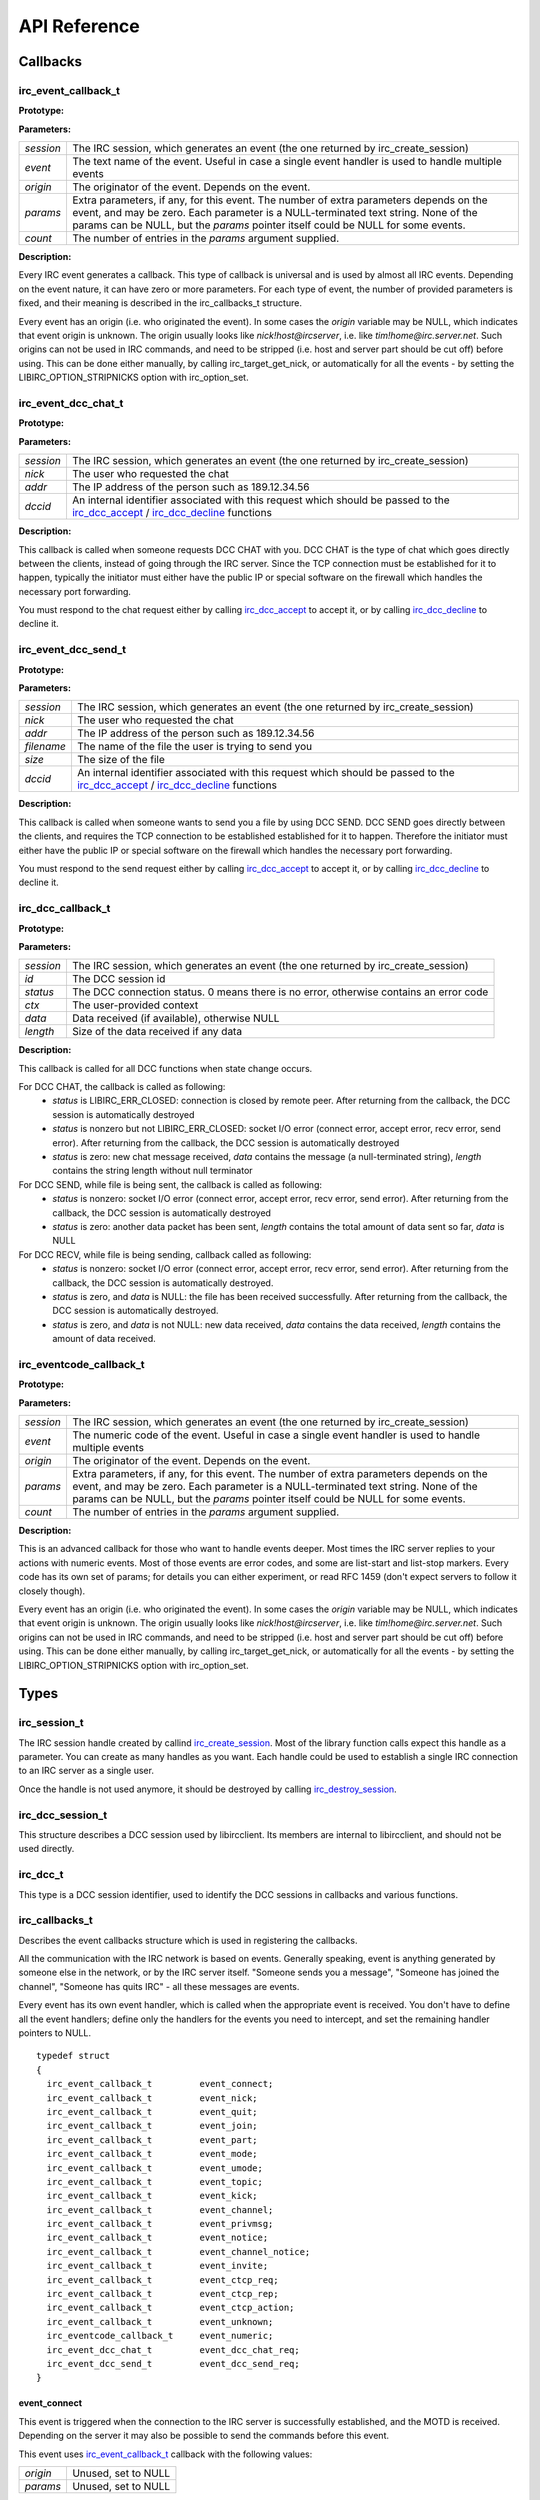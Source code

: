 
=====================
 API Reference
=====================


Callbacks
~~~~~~~~~


irc_event_callback_t
^^^^^^^^^^^^^^^^^^^^

**Prototype:**

.. c:type:: typedef void (*irc_event_callback_t) (irc_session_t * session, const char * event, const char * origin, const char ** params, unsigned int count)

**Parameters:**

+-------------+-------------------------------------------------------------------------------------------------------------------------------------------------+
| *session*   | The IRC session, which generates an event (the one returned by irc_create_session)                                                              |
+-------------+-------------------------------------------------------------------------------------------------------------------------------------------------+
| *event*     | The text name of the event. Useful in case a single event handler is used to handle multiple events                                             |
+-------------+-------------------------------------------------------------------------------------------------------------------------------------------------+
| *origin*    | The originator of the event. Depends on the event.                                                                                              |
+-------------+-------------------------------------------------------------------------------------------------------------------------------------------------+
| *params*    | Extra parameters, if any, for this event. The number of extra parameters depends on the event, and may be zero.                                 |
|             | Each parameter is a NULL-terminated text string. None of the params can be NULL, but the *params* pointer itself could be NULL for some events. |
+-------------+-------------------------------------------------------------------------------------------------------------------------------------------------+
| *count*     | The number of entries in the *params* argument supplied.                                                                                        |
+-------------+-------------------------------------------------------------------------------------------------------------------------------------------------+

**Description:**

Every IRC event generates a callback. This type of callback is universal and is used by almost all IRC events. Depending on the event nature, it can have zero or more parameters. 
For each type of event, the number of provided parameters is fixed, and their meaning is described in the irc_callbacks_t structure.

Every event has an origin (i.e. who originated the event). In some cases the *origin* variable may be NULL, which indicates that event origin is unknown. The origin usually looks like *nick!host@ircserver*, 
i.e. like *tim!home@irc.server.net*. Such origins can not be used in IRC commands, and need to be stripped (i.e. host and server part should be cut off) before using. This can be done either manually, by 
calling irc_target_get_nick, or automatically for all the events - by setting the LIBIRC_OPTION_STRIPNICKS option with irc_option_set.



irc_event_dcc_chat_t
^^^^^^^^^^^^^^^^^^^^

**Prototype:**

.. c:type:: typedef void (*irc_event_dcc_chat_t) (irc_session_t * session, const char * nick, const char * addr, irc_dcc_t dccid)

**Parameters:**

+-------------+-------------------------------------------------------------------------------------------------------------------------------------------------+
| *session*   | The IRC session, which generates an event (the one returned by irc_create_session)                                                              |
+-------------+-------------------------------------------------------------------------------------------------------------------------------------------------+
| *nick*      | The user who requested the chat                                                                                                                 |
+-------------+-------------------------------------------------------------------------------------------------------------------------------------------------+
| *addr*      | The IP address of the person such as 189.12.34.56                                                                                               |
+-------------+-------------------------------------------------------------------------------------------------------------------------------------------------+
| *dccid*     | An internal identifier associated with this request which should be passed to the irc_dcc_accept_ / irc_dcc_decline_ functions                  |
+-------------+-------------------------------------------------------------------------------------------------------------------------------------------------+

**Description:**

This callback is called when someone requests DCC CHAT with you. DCC CHAT is the type of chat which goes directly between the clients, instead of going through the IRC server. Since the TCP connection must be
established for it to happen, typically the initiator must either have the public IP or special software on the firewall which handles the necessary port forwarding.

You must respond to the chat request either by calling irc_dcc_accept_ to accept it, or by calling irc_dcc_decline_ to decline it.
 

irc_event_dcc_send_t
^^^^^^^^^^^^^^^^^^^^

**Prototype:**

.. c:type:: typedef void (*irc_event_dcc_send_t) (irc_session_t * session, const char * nick, const char * addr, const char * filename, unsigned long size, irc_dcc_t dccid)

**Parameters:**

+-------------+-------------------------------------------------------------------------------------------------------------------------------------------------+
| *session*   | The IRC session, which generates an event (the one returned by irc_create_session)                                                              |
+-------------+-------------------------------------------------------------------------------------------------------------------------------------------------+
| *nick*      | The user who requested the chat                                                                                                                 |
+-------------+-------------------------------------------------------------------------------------------------------------------------------------------------+
| *addr*      | The IP address of the person such as 189.12.34.56                                                                                               |
+-------------+-------------------------------------------------------------------------------------------------------------------------------------------------+
| *filename*  | The name of the file the user is trying to send you                                                                                             |
+-------------+-------------------------------------------------------------------------------------------------------------------------------------------------+
| *size*      | The size of the file                                                                                                                            |
+-------------+-------------------------------------------------------------------------------------------------------------------------------------------------+
| *dccid*     | An internal identifier associated with this request which should be passed to the irc_dcc_accept_ / irc_dcc_decline_ functions                  |
+-------------+-------------------------------------------------------------------------------------------------------------------------------------------------+

**Description:**

This callback is called when someone wants to send you a file by using DCC SEND. DCC SEND goes directly between the clients, and requires the TCP connection to be established
established for it to happen. Therefore the initiator must either have the public IP or special software on the firewall which handles the necessary port forwarding.

You must respond to the send request either by calling irc_dcc_accept_ to accept it, or by calling irc_dcc_decline_ to decline it.



irc_dcc_callback_t
^^^^^^^^^^^^^^^^^^

**Prototype:**

.. c:type:: typedef void (*irc_dcc_callback_t) (irc_session_t * session, irc_dcc_t id, int status, void * ctx, const char * data, unsigned int length)

**Parameters:**

+-------------+-------------------------------------------------------------------------------------------------------------------------------------------------+
| *session*   | The IRC session, which generates an event (the one returned by irc_create_session)                                                              |
+-------------+-------------------------------------------------------------------------------------------------------------------------------------------------+
| *id*        | The DCC session id                                                                                                                              |
+-------------+-------------------------------------------------------------------------------------------------------------------------------------------------+
| *status*    | The DCC connection status. 0 means there is no error, otherwise contains an error code                                                          |
+-------------+-------------------------------------------------------------------------------------------------------------------------------------------------+
| *ctx*       | The user-provided context                                                                                                                       |
+-------------+-------------------------------------------------------------------------------------------------------------------------------------------------+
| *data*      | Data received (if available), otherwise NULL                                                                                                    |
+-------------+-------------------------------------------------------------------------------------------------------------------------------------------------+
| *length*    | Size of the data received if any data                                                                                                           |
+-------------+-------------------------------------------------------------------------------------------------------------------------------------------------+

**Description:**

This callback is called for all DCC functions when state change occurs.

For DCC CHAT, the callback is called as following:
  * *status* is LIBIRC_ERR_CLOSED: connection is closed by remote peer. After returning from the callback, the DCC session is automatically destroyed
  * *status* is nonzero but not LIBIRC_ERR_CLOSED: socket I/O error  (connect error, accept error, recv error, send error). After returning from the callback, the DCC session is automatically destroyed
  * *status* is zero: new chat message received, *data* contains the message (a null-terminated string), *length* contains the string length without null terminator
  

For DCC SEND, while file is being sent, the callback is called as following:
  * *status* is nonzero: socket I/O error (connect error, accept error, recv error, send error). After returning from the callback, the DCC session is automatically destroyed
  * *status* is zero: another data packet has been sent, *length* contains the total amount of data sent so far, *data* is NULL
  
For DCC RECV, while file is being sending, callback called as following:
  * *status* is nonzero: socket I/O error (connect error, accept error, recv error, send error). After returning from the callback, the DCC session is automatically destroyed.
  * *status* is zero, and *data* is NULL: the file has been received successfully. After returning from the callback, the DCC session is automatically destroyed.
  * *status* is zero, and *data* is not NULL: new data received, *data* contains the data received, *length* contains the amount of data received.
 

irc_eventcode_callback_t
^^^^^^^^^^^^^^^^^^^^^^^^

**Prototype:**

.. c:type:: typedef void (*irc_eventcode_callback_t) (irc_session_t * session, unsigned int event, const char * origin, const char ** params, unsigned int count)

**Parameters:**

+-------------+-------------------------------------------------------------------------------------------------------------------------------------------------+
| *session*   | The IRC session, which generates an event (the one returned by irc_create_session)                                                              |
+-------------+-------------------------------------------------------------------------------------------------------------------------------------------------+
| *event*     | The numeric code of the event. Useful in case a single event handler is used to handle multiple events                                          |
+-------------+-------------------------------------------------------------------------------------------------------------------------------------------------+
| *origin*    | The originator of the event. Depends on the event.                                                                                              |
+-------------+-------------------------------------------------------------------------------------------------------------------------------------------------+
| *params*    | Extra parameters, if any, for this event. The number of extra parameters depends on the event, and may be zero.                                 |
|             | Each parameter is a NULL-terminated text string. None of the params can be NULL, but the *params* pointer itself could be NULL for some events. |
+-------------+-------------------------------------------------------------------------------------------------------------------------------------------------+
| *count*     | The number of entries in the *params* argument supplied.                                                                                        |
+-------------+-------------------------------------------------------------------------------------------------------------------------------------------------+

**Description:**

This is an advanced callback for those who want to handle events deeper. Most times the IRC server replies to your actions with numeric events. 
Most of those events are error codes, and some are list-start and list-stop markers. Every code has its own set of params; for details you can either experiment, or read RFC 1459 
(don't expect servers to follow it closely though).

Every event has an origin (i.e. who originated the event). In some cases the *origin* variable may be NULL, which indicates that event origin is unknown. The origin usually looks like *nick!host@ircserver*, 
i.e. like *tim!home@irc.server.net*. Such origins can not be used in IRC commands, and need to be stripped (i.e. host and server part should be cut off) before using. This can be done either manually, by 
calling irc_target_get_nick, or automatically for all the events - by setting the LIBIRC_OPTION_STRIPNICKS option with irc_option_set.







Types
~~~~~

irc_session_t
^^^^^^^^^^^^^

.. c:type:: typedef struct irc_session_s irc_session_t

The IRC session handle created by callind irc_create_session_. Most of the library function calls expect this handle as a parameter. You can create as many handles as you want.
Each handle could be used to establish a single IRC connection to an IRC server as a single user.

Once the handle is not used anymore, it should be destroyed by calling irc_destroy_session_.


irc_dcc_session_t
^^^^^^^^^^^^^^^^^

.. c:type:: typedef struct irc_dcc_session_s irc_dcc_session_t

This structure describes a DCC session used by libircclient. Its members are internal to libircclient, and should not be used directly.


irc_dcc_t
^^^^^^^^^

.. c:type:: typedef unsigned int irc_dcc_t

This type is a DCC session identifier, used to identify the DCC sessions in callbacks and various functions.


irc_callbacks_t
^^^^^^^^^^^^^^^

Describes the event callbacks structure which is used in registering the callbacks.

All the communication with the IRC network is based on events. Generally speaking, event is anything generated by someone else in the network, or by the IRC server itself. 
"Someone sends you a message", "Someone has joined the channel", "Someone has quits IRC" - all these messages are events.

Every event has its own event handler, which is called when the appropriate event is received. 
You don't have to define all the event handlers; define only the handlers for the events you need to intercept, and set the remaining handler pointers to NULL.

::

 typedef struct
 {
   irc_event_callback_t		event_connect;
   irc_event_callback_t		event_nick;
   irc_event_callback_t		event_quit;
   irc_event_callback_t		event_join;
   irc_event_callback_t		event_part;
   irc_event_callback_t		event_mode;
   irc_event_callback_t		event_umode;
   irc_event_callback_t		event_topic;
   irc_event_callback_t		event_kick;
   irc_event_callback_t		event_channel;
   irc_event_callback_t		event_privmsg;
   irc_event_callback_t		event_notice;
   irc_event_callback_t		event_channel_notice;
   irc_event_callback_t		event_invite;
   irc_event_callback_t		event_ctcp_req;
   irc_event_callback_t		event_ctcp_rep;
   irc_event_callback_t		event_ctcp_action;
   irc_event_callback_t		event_unknown;
   irc_eventcode_callback_t	event_numeric;
   irc_event_dcc_chat_t		event_dcc_chat_req;
   irc_event_dcc_send_t		event_dcc_send_req;
 }

.. c:type:: irc_callbacks_t

event_connect
*************

This event is triggered when the connection to the IRC server is successfully established, and the MOTD is received. Depending on the server it may also be possible to send the commands before this event.

This event uses irc_event_callback_t_ callback with the following values:

+-------------+------------------------------------------------------------------+
| *origin*    | Unused, set to NULL                                              |
+-------------+------------------------------------------------------------------+
| *params*    | Unused, set to NULL                                              |
+-------------+------------------------------------------------------------------+


event_nick
**********

This event is triggered when the NICK message is received. It happens when one of the users (including you) in one of the channels you are watching (have joined) changed their nick.

Changing your own nick will also generate this event. Note that the server may change your nick independently, so you must track this event.

This event uses irc_event_callback_t_ callback with the following values:

+-------------+------------------------------------------------------------------+
| *origin*    | The original nick (may be yours!)                                |
+-------------+------------------------------------------------------------------+
| *params*    | params[0] contains a new nick.                                   |
+-------------+------------------------------------------------------------------+


event_quit
**********

This event is triggered when the QUIT message is received. It happens when one of the users in one of the channels you are watching (have joined) disconnected from the IRC server.

This event uses irc_event_callback_t_ callback with the following values:

+-------------+-------------------------------------------------------------------+
| *origin*    | The user who disconnected                                         |
+-------------+-------------------------------------------------------------------+
| *params*    | params[0] is optional, contains the user-specified reason to quit |
+-------------+-------------------------------------------------------------------+


event_join
**********

This event is triggered upon receipt of a JOIN message. It happens when a new user joins the channel you are watching (have joined). It also happens when you joined the new channel.

Note that you may be "forced" to join the channel (and therefore receive this event) without issuing the JOIN command. A typical case is when the NickServ bot on the server is configured to auto-join you to specific channels.

This event uses irc_event_callback_t_ callback with the following values:

+-------------+-------------------------------------------------------------------+
| *origin*    | The user who joined the channel (this may be you!)                |
+-------------+-------------------------------------------------------------------+
| *params*    | params[0] contains the channel name                               |
+-------------+-------------------------------------------------------------------+


event_part
**********

This event is triggered upon receipt of a PART message. It happens when a user leaves the channel you are watching (have joined). It also happens when you leave a channel.

This event uses irc_event_callback_t_ callback with the following values:

+-------------+-------------------------------------------------------------------+
| *origin*    | The user who left the channel (this may be you!)                  |
+-------------+-------------------------------------------------------------------+
| *params*    | params[0] contains the channel name                               |
|             | params[1] is optional and contains the user-specified reason      |
+-------------+-------------------------------------------------------------------+


event_mode
**********

This event is triggered upon receipt of a channel MODE message. It happens when someone changed the mode(s) of the channel you are watching (have joined).

This event uses irc_event_callback_t_ callback with the following values:

+-------------+-------------------------------------------------------------------+
| *origin*    | The user who performed the change                                 |
+-------------+-------------------------------------------------------------------+
| *params*    | params[0] contains the channel name                               |
|             | params[1] contains the channel mode changes, such as "+t", "-i"   |
|             | params[2] optional, contains the argument for the channel mode    |
|             | (for example, a nick for the +o mode)                             |
+-------------+-------------------------------------------------------------------+


event_umode
***********

This event is triggered upon receipt of a user MODE message. It happens when your user mode is changed.

This event uses irc_event_callback_t_ callback with the following values:

+-------------+-------------------------------------------------------------------+
| *origin*    | The user who performed the change                                 |
+-------------+-------------------------------------------------------------------+
| *params*    | params[0] contains the channel name                               |
|             | params[1] contains the user mode changes, such as "+t", "-i"      |
+-------------+-------------------------------------------------------------------+


event_topic
***********

This event is triggered upon receipt of a TOPIC message. It happens when someone changed the topic on the channel you are watching (have joined).

This event uses irc_event_callback_t_ callback with the following values:

+-------------+-------------------------------------------------------------------+
| *origin*    | The user who performed the change                                 |
+-------------+-------------------------------------------------------------------+
| *params*    | params[0] contains the channel name                               |
|             | params[1] optional, contains the new topic                        |
+-------------+-------------------------------------------------------------------+


event_kick
**********

This event is triggered upon receipt of a KICK message. It happens when someone (including you) kicked someone (including you) from the channel you are watching (have joined).

It is possible to kick yourself from the channel.

This event uses irc_event_callback_t_ callback with the following values:

+-------------+-------------------------------------------------------------------+
| *origin*    | The user who performed the action (may be you)                    |
+-------------+-------------------------------------------------------------------+
| *params*    | params[0] contains the channel name                               |
|             | params[1] optional, contains the nick of the kicked               |
|             | params[2] optional, contains the reason for the kick              |
+-------------+-------------------------------------------------------------------+


event_channel
*************

This event is triggered upon receipt of a PRIVMSG message sent to the channel. It happens when someone (but not you) sent a message to the channel you are watching (have joined).

Your own messages do not trigger this event. However the server can still "force" you to send a message to the channel by generating this event.

This event uses irc_event_callback_t_ callback with the following values:

+-------------+-------------------------------------------------------------------+
| *origin*    | The user who sent a message                                       |
+-------------+-------------------------------------------------------------------+
| *params*    | params[0] contains the channel name                               |
|             | params[1] optional, contains the message text                     |
+-------------+-------------------------------------------------------------------+

           
event_privmsg
*************

This event is triggered upon receipt of a PRIVMSG message sent privately to you. It happens when someone sent you a message.

This event uses irc_event_callback_t_ callback with the following values:

+-------------+-------------------------------------------------------------------+
| *origin*    | The user who sent a message                                       |
+-------------+-------------------------------------------------------------------+
| *params*    | params[0] contains your nick                                      |
|             | params[1] optional, contains the message text                     |
+-------------+-------------------------------------------------------------------+


event_notice
************

This event is triggered upon receipt of a NOTICE message. This message is similar to PRIVMSG and matches the event_privmsg_.
According to RFC 1459, the only difference between NOTICE and PRIVMSG is that you should NEVER automatically reply to NOTICE messages. 
Unfortunately, this rule is frequently violated by IRC servers itself - for example, NICKSERV messages require reply, and are sent as NOTICE.

This event uses irc_event_callback_t_ callback with the following values:

+-------------+-------------------------------------------------------------------+
| *origin*    | The user who sent a message                                       |
+-------------+-------------------------------------------------------------------+
| *params*    | params[0] contains the target nick name                           |
|             | params[1] optional, contains the message text                     |
+-------------+-------------------------------------------------------------------+


event_channel_notice
********************

This event is triggered upon receipt of a NOTICE message. This message is similar to PRIVMSG and matches the event_channel_.
According to RFC 1459, the only difference between NOTICE and PRIVMSG is that you should NEVER automatically reply to NOTICE messages. 
Unfortunately, this rule is frequently violated by IRC servers itself - for example, NICKSERV messages require reply, and are sent as NOTICE.

This event uses irc_event_callback_t_ callback with the following values:

+-------------+-------------------------------------------------------------------+
| *origin*    | The user who sent a message                                       |
+-------------+-------------------------------------------------------------------+
| *params*    | params[0] contains the channel name                               |
|             | params[1] optional, contains the message text                     |
+-------------+-------------------------------------------------------------------+


event_invite
************

This event is triggered upon receipt of an INVITE message. It happens when someone invited you to a channel which has +i (invite-only) mode.

This event uses irc_event_callback_t_ callback with the following values:

+-------------+-------------------------------------------------------------------+
| *origin*    | The user who invited you                                          |
+-------------+-------------------------------------------------------------------+
| *params*    | params[0] contains your nick                                      |
|             | params[1] optional, contains the channel name                     |
+-------------+-------------------------------------------------------------------+

See also: irc_cmd_invite_

     
event_ctcp_req
**************

This event is triggered upon receipt of an CTCP request. By default, the built-in CTCP request handler is used. 

Mirc generates *PING*, *FINGER*, *VERSION*, *TIME* and *ACTION* messages which are automatically handled by the library if this event is not handled by your application. Those messages are replied automatically
except the ACTION message which triggers event_ctcp_action_ event.
If you need to handle more types of the message, define this event handler,  and check the source code of ``libirc_event_ctcp_internal`` function to see how to write your own CTCP request handler.

Also you may find useful this question in FAQ: \ref faq4

This event uses irc_event_callback_t_ callback with the following values:

+-------------+-------------------------------------------------------------------+
| *origin*    | The user who generated the message                                |
+-------------+-------------------------------------------------------------------+
| *params*    | params[0] contains the complete CTCP message                      |
+-------------+-------------------------------------------------------------------+


event_ctcp_rep
**************

This event is triggered upon receipt of an CTCP response. Thus if you generate the CTCP message and the remote user responded, this event handler will be called.

This event uses irc_event_callback_t_ callback with the following values:

+-------------+-------------------------------------------------------------------+
| *origin*    | The user who generated the message                                |
+-------------+-------------------------------------------------------------------+
| *params*    | params[0] contains the complete CTCP message                      |
+-------------+-------------------------------------------------------------------+


event_ctcp_action
*****************

This event is triggered upon receipt of an CTCP ACTION message. It is only invoked if you did not define the event_ctcp_req_ event handler.

Such messages typically look like that in the IRC client:

::
  [08:32:55] * Michael is having fun
  [08:32:55] * Bobby's getting jealous
  
This event uses irc_event_callback_t_ callback with the following values:

+-------------+-------------------------------------------------------------------+
| *origin*    | The user who generated the message                                |
+-------------+-------------------------------------------------------------------+
| *params*    | params[0] contains the content of ACTION message                  |
+-------------+-------------------------------------------------------------------+


event_unknown
*************

This event is triggered upon receipt of an unknown message which is not handled by the library.

This event uses irc_event_callback_t_ callback with the following values:

+-------------+-------------------------------------------------------------------+
| *origin*    | The user who generated the event                                  |
+-------------+-------------------------------------------------------------------+
| *params*    | Zero or more parameters provided with the event                   |
+-------------+-------------------------------------------------------------------+


event_numeric
*************

This event is triggered upon receipt of every numeric message from the server. The incomplete list of those responses could be found in RFC 1429.

This event uses the dedicated irc_eventcode_callback_t_ callback. See the callback documentation.


event_dcc_chat_req
******************

This event is triggered when someone attempts to establish the DCC CHAT with you.

This event uses the dedicated irc_event_dcc_chat_t_ callback. See the callback documentation.


event_dcc_send_req
******************

This event is triggered when someone attempts to send you the file via DCC SEND.

This event uses the dedicated irc_event_dcc_send_t_ callback. See the callback documentation.




Functions
~~~~~~~~~

Library initialization and shutdown
^^^^^^^^^^^^^^^^^^^^^^^^^^^^^^^^^^^


irc_create_session
******************

**Prototype:**

.. c:function:: irc_session_t * irc_create_session( irc_callbacks_t * callbacks )

**Parameters:**

+---------------------------------------------------------------------------------------------------------------------------------------+
| *callbacks* | Event callbacks structure, which defines several callbacks, which will be called on appropriate events. Cannot be NULL. |
+---------------------------------------------------------------------------------------------------------------------------------------+

**Description:**

Creates and initiates a new IRC session. Every session represents a single user connection to a single IRC server, and possibly to one or more users via DCC. 
Almost every library function requires this object to be passed to, and therefore this function should be called first. 
Multiple sessions could be allocated to support multiple connections.

When it is not needed anymore, the session must be destroyed by calling the irc_destroy_session_ function.

**Return value:**

An irc_session_t object, or 0 if creation failed. Usually, failure is caused by out of memory error.

**Thread safety:**

This function can be called simultaneously from multiple threads. Same callback structure may be reused by multiple threads.


irc_destroy_session
*******************

**Prototype:**

.. c:function:: void irc_destroy_session (irc_session_t * session)

**Parameters:**

+---------------------------------------------------------------------------------------------------------------------------------------+
| *session* | The IRC session handle                                                                                                    |
+---------------------------------------------------------------------------------------------------------------------------------------+

**Description:**

This function destroys an IRC session, closes the connection to the IRC server, and frees all the used resources. After calling this function you should not use this session object anymore.

**Thread safety:**

This function can be called simultaneously from multiple threads.




Connecting, disconnecting and running the main event loop
^^^^^^^^^^^^^^^^^^^^^^^^^^^^^^^^^^^^^^^^^^^^^^^^^^^^^^^^^

irc_connect6
************

**Prototype:**

.. c:function:: int irc_connect6 (irc_session_t * session, const char * server, unsigned short port, const char * password, const char * nick, const char * username, const char * realname)

irc_connect
***********

**Prototype:**

.. c:function:: int irc_connect (irc_session_t * session, const char * server, unsigned short port, const char * password, const char * nick, const char * username, const char * realname)

**Parameters:**

+-------------+-------------------------------------------------------------------------------------------------------------------------+
| *session*   | IRC session handle                                                                                                      |
+-------------+-------------------------------------------------------------------------------------------------------------------------+
| *server*    | IP address or the host name of the server. If prefixed with #, the library will try to establish the SSL connection     |
|             | IPv4 address should be in numeric form such as 154.23.112.33; IPv6 address should be in IPv6 form                       |
+-------------+-------------------------------------------------------------------------------------------------------------------------+
| *port*      | Port number to connect to, usually 6667                                                                                 |
+-------------+-------------------------------------------------------------------------------------------------------------------------+
| *password*  | IRC server password, if the server requires it. May be NULL, in this case password will not be send to the IRC          |
|             | server. Vast majority of IRC servers do not require passwords. This is NOT NickServ/ChanServ password                   |
+-------------+-------------------------------------------------------------------------------------------------------------------------+
| *nick*      | Nick which will be used to log into the IRC server. Cannot be NULL                                                      |
+-------------+-------------------------------------------------------------------------------------------------------------------------+
| *username*  | Username of the Unix account which is used to connect to the IRC server. This is for information only, will be shown in |
|             | "user properties" dialogs and returned by /whois request. Can be NULL in which case "nobody" would be used              |
+-------------+-------------------------------------------------------------------------------------------------------------------------+
| *realname*  | A real name of the person, who connects to the IRC. In reality nobody uses this field for that. Instead this field is   |
|             | used as user self-description, advertising, or other purposes. This information also will be shown in "user properties" |
|             | dialogs and returned by /whois request. May be NULL, in this case "noname" will be used                                 |
+-------------+-------------------------------------------------------------------------------------------------------------------------+

**Description:**

This function initiates the connection to the IPv4 (irc_connect) or IPv6 (irc_connect6) IRC server. The server could be specified either by an IP address or by the DNS name. 
The irc_connect6 works only if the library was built with the IPv6 support.

If the library was built with the OpenSSL support, and the IP address or the host name is prefixed by a hash, such as "#irc.example.com", the library attempts to establish the SSL connection.

The connection is established asynchronously, and the event_connect_ is called once the connection is established.

A single IRC session object can only be connected to a single IRC server and only with a single nick, meaning it is not possible to have multiple nicks sharing a single connection.

**Return value:**

Returns 0 if the connection is initiated successfully. This doesn't mean the connection is established - the event_connect_ is called when it happens. If the connection cannot be established, 
either irc_run_ or irc_process_select_descriptors_ will return an error.

**Thread safety:**

This function can be called simultaneously from multiple threads, but not using the same session object.



irc_disconnect
**************

**Prototype:**

.. c:function:: void irc_disconnect (irc_session_t * session)

**Parameters:**

+---------------------------------------------------------------------------------------------------------------------------------------+
| *session*   | IRC session handle                                                                                                      |
+---------------------------------------------------------------------------------------------------------------------------------------+

**Description:**

This function closes the IRC connection. After that connection is closed, if the libirc was looped in the irc_run_ loop, it automatically leaves the loop and irc_run_ returns.


**Thread safety:**

This function can be called simultaneously from multiple threads, but not using the same session object.



irc_is_connected
****************

**Prototype:**

.. c:function:: int irc_is_connected (irc_session_t * session)

**Parameters:**

+-------------+-------------------------------------------------------------------------------------------------------------------------+
| *session*   | IRC session handle                                                                                                      |
+-------------+-------------------------------------------------------------------------------------------------------------------------+

**Return value:**

This function returns 1 if the connection to the IRC server is established or 0 if it is not.


**Thread safety:**

This function can be called simultaneously from multiple threads.


irc_run
*******

**Prototype:**

.. c:function:: int irc_run (irc_session_t * session)

**Parameters:**

+-------------+-------------------------------------------------------------------------------------------------------------------------+
| *session*   | IRC session handle                                                                                                      |
+-------------+-------------------------------------------------------------------------------------------------------------------------+

**Description:**

This function enters into forever loop, processing the IRC events, and calling the relevant callbacks. This function will not return until the server connection is terminated - either by server, or by calling
irc_cmd_quit_. This function should only be used if you use a single IRC session and don't need asynchronous request processing (i.e. your bot just reacts on the events, and doesn't generate it asynchronously).
Even in last case, you still can call this function and start the asynchronous thread in event_connect handler. See the examples.

**Return value:**

This function returns a nonzero value if the connection to the IRC server could not be established, or was terminated.

**Thread safety:**

This function cannot be called from multiple threads. Use irc_add_select_descriptors_ and irc_process_select_descriptors_ instead.


irc_add_select_descriptors
**************************

**Prototype:**

.. c:function:: int irc_add_select_descriptors (irc_session_t * session, fd_set *in_set, fd_set *out_set, int * maxfd)

**Parameters:**

+-------------+-------------------------------------------------------------------------------------------------------------------------+
| *session*   | IRC session handle                                                                                                      |
+-------------+-------------------------------------------------------------------------------------------------------------------------+
| *in_set*    | fd_set input descriptor set for select()                                                                                |
+-------------+-------------------------------------------------------------------------------------------------------------------------+
| *out_set*   | fd_set output descriptor set for select()                                                                               |
+-------------+-------------------------------------------------------------------------------------------------------------------------+
| *maxfd*     | Largest descriptor already in all the sets. Will be updated if libirc adds larger number to the FD_SET array            |
+-------------+-------------------------------------------------------------------------------------------------------------------------+


**Description:**

This function should be used after you called irc_connect_. It is useful when you have your own select-based event processing loop. To use it 
you should put your own descriptors into the sets, call this function to add the library descriptor(s) into the set, and then call select(). 
When it returns, you should call irc_process_select_descriptors_ which will handle the events and calls your callbacks(!). Then you can process 
your sockets events from set. See the example.

What if you use epoll? It is not supported directly by the library, but if necessart, it could be emulated by converting descriptors between select and epoll as following:
 * Call irc_add_select_descriptors with an empty FD_SET
 * Extract the descriptors from the fd_set arrays (remember fd_array is a bitarray, not the value array). There may be more than one descriptor in case there are DCC sessions.
 * Pass those descriptors to poll/epoll using relevant events (i.e. use the EPOLLIN for the descriptors in the *in_set*)
 * For those descriptors which triggered the events, fill up the relevant in_set and out_set structures (again, remember the bitmasks!) and pass them to irc_process_select_descriptors_
 
**Return value:**

This function returns a nonzero value if the irc_connect_ was not called before calling this function.

**Thread safety:**

This function can be called simultaneously from multiple threads, but it rarely makes sense.



irc_process_select_descriptors 
******************************

**Prototype:**

.. c:function:: int irc_process_select_descriptors (irc_session_t * session, fd_set *in_set, fd_set *out_set)

**Parameters:**

+-------------+-------------------------------------------------------------------------------------------------------------------------+
| *session*   | IRC session handle                                                                                                      |
+-------------+-------------------------------------------------------------------------------------------------------------------------+
| *in_set*    | fd_set input descriptor set for select()                                                                                |
+-------------+-------------------------------------------------------------------------------------------------------------------------+
| *out_set*   | fd_set output descriptor set for select()                                                                               |
+-------------+-------------------------------------------------------------------------------------------------------------------------+


**Description:**

This function should be used in pair with irc_add_select_descriptors_ function, which documentation describes how they work together.

Note that while processing the events this function calls your callbacks and it will not return until all your callbacks return. Keep that in mind
if you pop up a dialog in your application, such as a DCC CHAT or DCC SEND confirmation dialog.

**Return value:**

Return code 0 means success. Other value means error, the error code may be obtained through irc_errno().

**Thread safety:**

This function can be called simultaneously from multiple threads for different IRC session objects only.



Managing the IRC channels: joining, leaving, inviting
^^^^^^^^^^^^^^^^^^^^^^^^^^^^^^^^^^^^^^^^^^^^^^^^^^^^^


irc_cmd_join
************

**Prototype:**

.. c:function:: int irc_cmd_join (irc_session_t * session, const char * channel, const char * key)

**Parameters:**

+-------------+-------------------------------------------------------------------------------------------------------------------------+
| *session*   | IRC session handle                                                                                                      |
+-------------+-------------------------------------------------------------------------------------------------------------------------+
| *channel*   | Channel name to join. Cannot be NULL.                                                                                   |
+-------------+-------------------------------------------------------------------------------------------------------------------------+
| *key*       | Secret key for the channel. Can be NULL if not needed                                                                   |
+-------------+-------------------------------------------------------------------------------------------------------------------------+


**Description:**

Use this function to join the new IRC channel. If the channel does not exist, it will be automatically created by the IRC server. 
Note that to JOIN the password-protected channel, you must know the password, and specify it in the key argument.
If join is successful, the event_join_ will be called (with your nick as the origin), then typically the event_topic_ is be called and then you 
receive the list of users who are on the channel (by using LIBIRC_RFC_RPL_NAMREPLY), which will include the user who just joined.

**Return value:**

Return code 0 means the command was sent to the IRC server successfully. This does not mean the operation succeed, and you need to wait 
for the appropriate event or for the error code via event_numeric_ event.

Possible error responces for this command from the RFC1459:
 - LIBIRC_RFC_ERR_BANNEDFROMCHAN
 - LIBIRC_RFC_ERR_INVITEONLYCHAN
 - LIBIRC_RFC_ERR_BADCHANNELKEY
 - LIBIRC_RFC_ERR_CHANNELISFULL
 - LIBIRC_RFC_ERR_BADCHANMASK
 - LIBIRC_RFC_ERR_NOSUCHCHANNEL
 - LIBIRC_RFC_ERR_TOOMANYCHANNELS
 
**Thread safety:**

This function can be called simultaneously from multiple threads.



irc_cmd_part
************

**Prototype:**

.. c:function:: int irc_cmd_part (irc_session_t * session, const char * channel)

**Parameters:**

+-------------+-------------------------------------------------------------------------------------------------------------------------+
| *session*   | IRC session handle                                                                                                      |
+-------------+-------------------------------------------------------------------------------------------------------------------------+
| *channel*   | Channel name to join. Cannot be NULL.                                                                                   |
+-------------+-------------------------------------------------------------------------------------------------------------------------+


**Description:**

Use this function to leave the IRC channel you've already joined to. An attempt to leave the channel you aren't in results a LIBIRC_RFC_ERR_NOTONCHANNEL server error.

**Return value:**

Return code 0 means the command was sent to the IRC server successfully. This does not mean the operation succeed, and you need to wait 
for the appropriate event or for the error code via event_numeric_ event.

Possible error responces for this command from the RFC1459:
 - LIBIRC_RFC_ERR_NOSUCHCHANNEL
 - LIBIRC_RFC_ERR_NOTONCHANNEL
 
**Thread safety:**

This function can be called simultaneously from multiple threads.



irc_cmd_invite
**************

**Prototype:**

.. c:function:: int irc_cmd_invite (irc_session_t * session, const char * nick, const char * channel)

**Parameters:**

+-------------+-------------------------------------------------------------------------------------------------------------------------+
| *session*   | IRC session handle                                                                                                      |
+-------------+-------------------------------------------------------------------------------------------------------------------------+
| *nick*      | Nick name of the user to invite                                                                                         |
+-------------+-------------------------------------------------------------------------------------------------------------------------+
| *channel*   | Channel name to join. Cannot be NULL                                                                                    |
+-------------+-------------------------------------------------------------------------------------------------------------------------+


**Description:**

This function is used to invite someone to invite-only channel. "Invite-only" is a channel mode, which restricts anyone, except invided, to join this channel. 
After invitation, the user could join this channel. The user, who is invited, will receive the event_invite_ event. Note that you must be a channel operator to invite the users.

**Return value:**

Return code 0 means the command was sent to the IRC server successfully. This does not mean the operation succeed, and you need to wait 
for the appropriate event or for the error code via event_numeric_ event.

On success one of the following replies returned:
 - LIBIRC_RFC_RPL_INVITING
 - LIBIRC_RFC_RPL_AWAY

Possible error responces for this command from the RFC1459:
 - LIBIRC_RFC_ERR_NEEDMOREPARAMS
 - LIBIRC_RFC_ERR_NOSUCHNICK
 - LIBIRC_RFC_ERR_NOTONCHANNEL
 - LIBIRC_RFC_ERR_ERR_USERONCHANNEL
 - LIBIRC_RFC_ERR_ERR_CHANOPRIVSNEEDED

**Thread safety:**

This function can be called simultaneously from multiple threads.


irc_cmd_names
*************

**Prototype:**

.. c:function:: int irc_cmd_names (irc_session_t * session, const char * channel);

**Parameters:**

+-------------+-------------------------------------------------------------------------------------------------------------------------+
| *session*   | IRC session handle                                                                                                      |
+-------------+-------------------------------------------------------------------------------------------------------------------------+
| *channel*   | A channel name(s) to obtain user list. Multiple channel names must be separated by a comma                              |
+-------------+-------------------------------------------------------------------------------------------------------------------------+


**Description:**

This function is used to to ask the IRC server for the list of the users who are joined the specified channel. You can list all nicknames 
that are visible to you on any channel that you can see. The list of users will be returned using LIBIRC_RFC_RPL_NAMREPLY and LIBIRC_RFC_RPL_ENDOFNAMES numeric codes.

**Return value:**

Return code 0 means the command was sent to the IRC server successfully. This does not mean the operation succeed, and you need to wait 
for the appropriate event or for the error code via event_numeric_ event.

The channel names are returned by event_numeric_ event using the following reply codes:
 - LIBIRC_RFC_RPL_NAMREPLY
 - LIBIRC_RFC_RPL_ENDOFNAMES

**Thread safety:**

This function can be called simultaneously from multiple threads.



irc_cmd_list
************

**Prototype:**

.. c:function:: int irc_cmd_list (irc_session_t * session, const char * channel)

**Parameters:**

+-------------+-------------------------------------------------------------------------------------------------------------------------+
| *session*   | IRC session handle                                                                                                      |
+-------------+-------------------------------------------------------------------------------------------------------------------------+
| *channel*   | A channel name(s) to list. Multiple channel names must be separated by a comma. If NULL, all channels are listed        |
+-------------+-------------------------------------------------------------------------------------------------------------------------+


**Description:**

This function is used to ask the IRC server for the active (existing) channels list. The list will be returned using the LIBIRC_RFC_RPL_LISTSTART, 
multiple LIBIRC_RFC_RPL_LIST, and LIBIRC_RFC_RPL_LISTEND event sequence. Note that "private" channels are listed (without their topics) as channel
"Prv" unless the client generating the LIST query is actually on that channel. Likewise, secret channels are not listed at all unless the client 
is active at the channel in question.

**Return value:**

Return code 0 means the command was sent to the IRC server successfully. This does not mean the operation succeed, and you need to wait 
for the appropriate event or for the error code via event_numeric_ event.

The list of channels is returned by event_numeric_ event using the following reply codes:
 - LIBIRC_RFC_RPL_LISTSTART
 - LIBIRC_RFC_RPL_LISTEND
 - LIBIRC_RFC_RPL_LIST

**Thread safety:**

This function can be called simultaneously from multiple threads.


irc_cmd_topic
*************

**Prototype:**

.. c:function:: int irc_cmd_topic (irc_session_t * session, const char * channel, const char * topic)

**Parameters:**

+-------------+-------------------------------------------------------------------------------------------------------------------------+
| *session*   | IRC session handle                                                                                                      |
+-------------+-------------------------------------------------------------------------------------------------------------------------+
| *channel*   | A channel name                                                                                                          |
+-------------+-------------------------------------------------------------------------------------------------------------------------+
| *topic*     | A new channel topic. If NULL, the old topic would be returned and nothing would change. To set the empty topic use ""   |
+-------------+-------------------------------------------------------------------------------------------------------------------------+


**Description:**

This function is used to change or view the topic (title) of a channel. Note that depending on *+t* channel mode, you may be required to be 
a channel operator to change the channel topic.

If the command succeeds, the IRC server will generate a LIBIRC_RFC_RPL_NOTOPIC or LIBIRC_RFC_RPL_TOPIC message, containing either the old 
or changed topic. Also the IRC server can (but does not have to) generate the non-RFC LIBIRC_RFC_RPL_TOPIC_EXTRA message, containing the 
nick of person who changed the topic, and the date/time of the last change.

**Return value:**

Return code 0 means the command was sent to the IRC server successfully. This does not mean the operation succeed, and you need to wait 
for the appropriate event or for the error code via event_numeric_ event.

The topic information is returned using one of following reply codes:
 - LIBIRC_RFC_RPL_NOTOPIC
 - LIBIRC_RFC_RPL_TOPIC
 
If the topic change was requested and it was successfully changed, the event_topic_ is generated as well.

Possible error responces for this command from the RFC1459:
 - LIBIRC_RFC_ERR_NEEDMOREPARAMS
 - LIBIRC_RFC_ERR_CHANOPRIVSNEEDED
 - LIBIRC_RFC_ERR_NOTONCHANNEL

**Thread safety:**

This function can be called simultaneously from multiple threads.


irc_cmd_channel_mode
********************

**Prototype:**

.. c:function:: int irc_cmd_channel_mode (irc_session_t * session, const char * channel, const char * mode)

**Parameters:**

+-------------+-------------------------------------------------------------------------------------------------------------------------+
| *session*   | IRC session handle                                                                                                      |
+-------------+-------------------------------------------------------------------------------------------------------------------------+
| *channel*   | A channel name                                                                                                          |
+-------------+-------------------------------------------------------------------------------------------------------------------------+
| *mode*      | A mode to change. If NULL, the channel mode is not changed but the old mode is returned                                 |
+-------------+-------------------------------------------------------------------------------------------------------------------------+


**Description:**

This function is used to is used to change or view the channel modes. Note that only the channel operators can change the channel mode.

Channel mode is represended by the multiple letters combination. Every letter has its own meaning in channel modes. Most channel mode letters 
are boolean (i.e. could only be set or reset), but a few channel mode letters accept a parameter. All channel options are set by adding a 
plus sign before the letter, and reset by adding a minus sign before the letter.

Here is the list of 'standard' channel modes:

 * o nickname - gives (+o nickname) to, or takes (-o nickname) the channel operator privileges from a *nickname*. This mode affects the users in channel, not the channel itself. Examples: "+o tim", "-o watson"
 * p - sets (+p) or resets (-p) private channel flag. Private channels are shown in channel list as 'Prv', without the topic
 * s - sets (+s) or resets (-s) secret channel flag. Secret channels aren't shown in channel list at all
 * i - sets (+i) or resets (-i) invite-only channel flag. When the flag is set, only the people who are invited by the irc_cmd_invite_ can join this channel
 * t - allows (+t) or denies (-t) changing the topic by the non-channel operator users. When the flag is set, only the channel operators can change the channel topic
 * n - sets (+n) or resets (-n) the protection from the users who did not join the channel. When the +n mode is set, only the users who have joined the channel can send the messages to the channel
 * m - sets (+m) or resets (-m) the moderation of the channel. When the moderation mode is set, only channel operators and the users who have +v user mode can speak in the channel
 * v nickname - gives (+v nick) or takes (-v nick) from user the ability to speak on a moderated channel. Examples: "+v tim", "-v watson"
 * l number - sets (+l 20) or removes (-l) the restriction of maximum number of users allowed in channel. When the restriction is set, and there is a number of users in the channel, no one can join the channel anymore
 * k key - sets (+k password) or removes (-k) the password from the channel. When the restriction is set, any user joining the channel required to provide a channel key
 * b mask - sets (+b *!*@*.mil) or removes (-b *!*@*.mil) the ban mask on a user to keep him out of channel. Note that to remove the ban you must specify the ban mask to remove, not just "-b".

Note that the actual list of channel modes depends on the IRC server, and can be bigger. If you know the popular channel modes which aren't listed here - please contact me

**Return value:**

Return code 0 means the command was sent to the IRC server successfully. This does not mean the operation succeed, and you need to wait 
for the appropriate event or for the error code via event_numeric_ event.

The old mode information is returned by using following numeric codes:
 - LIBIRC_RFC_RPL_CHANNELMODEIS
 - LIBIRC_RFC_RPL_BANLIST
 - LIBIRC_RFC_RPL_ENDOFBANLIST

Possible error responces for this command from the RFC1459:
 - LIBIRC_RFC_ERR_NEEDMOREPARAMS
 - LIBIRC_RFC_ERR_CHANOPRIVSNEEDED
 - LIBIRC_RFC_ERR_NOSUCHNICK
 - LIBIRC_RFC_ERR_NOTONCHANNEL
 - LIBIRC_RFC_ERR_KEYSET
 - LIBIRC_RFC_ERR_UNKNOWNMODE
 - LIBIRC_RFC_ERR_NOSUCHCHANNEL

**Thread safety:**

This function can be called simultaneously from multiple threads.


irc_cmd_user_mode
*****************

**Prototype:**

.. c:function:: int irc_cmd_user_mode (irc_session_t * session, const char * mode)

**Parameters:**

+-------------+-------------------------------------------------------------------------------------------------------------------------+
| *session*   | IRC session handle                                                                                                      |
+-------------+-------------------------------------------------------------------------------------------------------------------------+
| *mode*      | A mode to change. If NULL, the user mode is not changed but the old mode is returned                                    |
+-------------+-------------------------------------------------------------------------------------------------------------------------+


**Description:**

This function is used to change or view the user modes. Note that, unlike channel modes, some user modes cannot be changed at all.

User mode is represended by the letters combination. All the user mode letters are boolean (i.e. could only be set or reset), they are set 
by adding a plus sign before the letter, and reset by adding a minus sign before the letter.

Here is the list of 'standard' user modes:

 * o - represents an IRC operator status. Could not be set directly (but can be reset though), to set it use the IRC \a OPER command.
 * i - if set, marks a user as 'invisible' - that is, not seen by lookups if the user is not in a channel.
 * w - if set, marks a user as 'receiving wallops' - special messages generated by IRC operators using WALLOPS command.
 * s - if set, marks a user for receipt of server notices.
 * r - NON-STANDARD MODE. If set, user has been authenticated with the NickServ IRC service.
 * x - NON-STANDARD MODE. If set, user's real IP is hidden by IRC servers, to prevent scriptkiddies to do nasty things to the user's computer.

Note that the actual list of user modes depends on the IRC server, and can be bigger. If you know the popular user modes, which aren't mentioned here - please contact me.


**Return value:**

Return code 0 means the command was sent to the IRC server successfully. This does not mean the operation succeed, and you need to wait 
for the appropriate event or for the error code via event_numeric_ event.

The old mode information is returned by using the numeric code LIBIRC_RFC_RPL_UMODEIS:

Possible error responces for this command from the RFC1459:
 - LIBIRC_RFC_ERR_NEEDMOREPARAMS
 - LIBIRC_RFC_ERR_NOSUCHNICK
 - LIBIRC_RFC_ERR_UNKNOWNMODE
 - LIBIRC_RFC_ERR_USERSDONTMATCH
 - LIBIRC_RFC_ERR_UMODEUNKNOWNFLAG

**Thread safety:**

This function can be called simultaneously from multiple threads.

irc_cmd_kick
************

**Prototype:**

.. c:function:: int irc_cmd_kick (irc_session_t * session, const char * nick, const char * channel, const char * reason);

**Parameters:**

+-------------+-------------------------------------------------------------------------------------------------------------------------+
| *session*   | IRC session handle                                                                                                      |
+-------------+-------------------------------------------------------------------------------------------------------------------------+
| *nick*      | The nick to kick                                                                                                        |
+-------------+-------------------------------------------------------------------------------------------------------------------------+
| *channel*   | The channel to kick the nick from                                                                                       |
+-------------+-------------------------------------------------------------------------------------------------------------------------+
| *nick*      | If not NULL, the reason to kick the user                                                                                |
+-------------+-------------------------------------------------------------------------------------------------------------------------+

**Description:**

This function is used to kick a person out of channel. Note that you must be a channel operator to kick anyone from a channel.

**Return value:**

Return code 0 means the command was sent to the IRC server successfully. This does not mean the operation succeed, and you need to wait 
for the appropriate event or for the error code via event_numeric_ event.

If the command succeed, the event_kick_ will be generated.

If the command failed, one of the following event_numeric_ responses will be generated:
 - LIBIRC_RFC_ERR_NEEDMOREPARAMS
 - LIBIRC_RFC_ERR_BADCHANMASK
 - LIBIRC_RFC_ERR_NOSUCHCHANNEL
 - LIBIRC_RFC_ERR_NOTONCHANNEL
 - LIBIRC_RFC_ERR_CHANOPRIVSNEEDED

**Thread safety:**

This function can be called simultaneously from multiple threads.


Sending the messages, notices, /me messages and working with CTCP
^^^^^^^^^^^^^^^^^^^^^^^^^^^^^^^^^^^^^^^^^^^^^^^^^^^^^^^^^^^^^^^^^

irc_cmd_msg
***********

**Prototype:**

.. c:function:: int irc_cmd_msg (irc_session_t * session, const char * nch, const char * text)

**Parameters:**

+-------------+-------------------------------------------------------------------------------------------------------------------------+
| *session*   | IRC session handle                                                                                                      |
+-------------+-------------------------------------------------------------------------------------------------------------------------+
| *nch*       | Target nick or target channel                                                                                           |
+-------------+-------------------------------------------------------------------------------------------------------------------------+
| *text*      | Message text                                                                                                            |
+-------------+-------------------------------------------------------------------------------------------------------------------------+

**Description:**

This function is used to send the message to the channel or privately to another nick. "Privately" here means the message is not posted to the public,
but the message still goes through the IRC server and could be seen by the IRC netwrk operators. The message target is determined by the *nch* argument: 
if it is a nick, this will be a private message, but if it is a channel name it will be posted into the channel. 

The protocol does not require you to join the channel to post the message into it, but most channels set the channel mode preventing you from posting into a channel unless you join it.
 
**Return value:**

Return code 0 means the command was sent to the IRC server successfully. This does not mean the operation succeed. You need to wait 
for the appropriate event or for the error code via event_numeric_ event.

If the command succeed, no event is typically generated except the possibility of LIBIRC_RFC_RPL_AWAY. 

However if the command failed, one of the following numeric events may be generated:
 - LIBIRC_RFC_ERR_NORECIPIENT
 - LIBIRC_RFC_ERR_NOTEXTTOSEND
 - LIBIRC_RFC_ERR_CANNOTSENDTOCHAN
 - LIBIRC_RFC_ERR_NOTONCHANNEL
 - LIBIRC_RFC_ERR_NOTOPLEVEL
 - LIBIRC_RFC_ERR_WILDTOPLEVEL
 - LIBIRC_RFC_ERR_TOOMANYTARGETS
 - LIBIRC_RFC_ERR_NOSUCHNICK
 
**Thread safety:**

This function can be called simultaneously from multiple threads.


irc_cmd_me
**********

**Prototype:**

.. c:function:: int irc_cmd_me (irc_session_t * session, const char * nch, const char * text) 

**Parameters:**

+-------------+-------------------------------------------------------------------------------------------------------------------------+
| *session*   | IRC session handle                                                                                                      |
+-------------+-------------------------------------------------------------------------------------------------------------------------+
| *nch*       | Target nick or target channel                                                                                           |
+-------------+-------------------------------------------------------------------------------------------------------------------------+
| *text*      | Message text                                                                                                            |
+-------------+-------------------------------------------------------------------------------------------------------------------------+


**Description:**

This function is used to send the /me message (CTCP ACTION) to the channel or privately to another nick. "Privately" here means the message is not posted to the public,
but the message still goes through the IRC server and could be seen by the IRC netwrk operators. The message target is determined by the *nch* argument: 
if it is a nick, this will be a private message, but if it is a channel name it will be posted into the channel. 

The protocol does not require you to join the channel to post the message into it, but most channels set the channel mode preventing you from posting into a channel unless you join it.

**Return value:**

Return code 0 means the command was sent to the IRC server successfully. This does not mean the operation succeed. You need to wait 
for the appropriate event or for the error code via event_numeric_ event.

If the command succeed, no event is typically generated except the possibility of LIBIRC_RFC_RPL_AWAY. 

However if the command failed, one of the following numeric events may be generated:
 - LIBIRC_RFC_ERR_NORECIPIENT
 - LIBIRC_RFC_ERR_NOTEXTTOSEND
 - LIBIRC_RFC_ERR_CANNOTSENDTOCHAN
 - LIBIRC_RFC_ERR_NOTONCHANNEL
 - LIBIRC_RFC_ERR_NOTOPLEVEL
 - LIBIRC_RFC_ERR_WILDTOPLEVEL
 - LIBIRC_RFC_ERR_TOOMANYTARGETS
 - LIBIRC_RFC_ERR_NOSUCHNICK
 
**Thread safety:**

This function can be called simultaneously from multiple threads.


irc_cmd_notice
**************

**Prototype:**

.. c:function:: int irc_cmd_notice (irc_session_t * session, const char * nch, const char * text)

**Parameters:**

+-------------+-------------------------------------------------------------------------------------------------------------------------+
| *session*   | IRC session handle                                                                                                      |
+-------------+-------------------------------------------------------------------------------------------------------------------------+
| *nch*       | Target nick or target channel                                                                                           |
+-------------+-------------------------------------------------------------------------------------------------------------------------+
| *text*      | Message text                                                                                                            |
+-------------+-------------------------------------------------------------------------------------------------------------------------+

**Description:**

This function is used to send the notice to the channel or privately to another nick. "Privately" here means the message is not posted to the public,
but the message still goes through the IRC server and could be seen by the IRC netwrk operators. The message target is determined by the *nch* argument: 
if it is a nick, this will be a private message, but if it is a channel name it will be posted into the channel. 

The protocol does not require you to join the channel to post the notice into it, but most channels set the channel mode preventing you from posting into a channel unless you join it.

The only difference between a message and a notice is that the RFC explicitly says the automatic bots must not reply to NOTICE automatically.

**Return value:**

Return code 0 means the command was sent to the IRC server successfully. This does not mean the operation succeed, and you need to wait 
for the appropriate event or for the error code via event_numeric_ event.

If the command succeed, no event is typically generated except the possibility of LIBIRC_RFC_RPL_AWAY. 

However if the command failed, one of the following numeric events may be generated:
 - LIBIRC_RFC_ERR_NORECIPIENT
 - LIBIRC_RFC_ERR_NOTEXTTOSEND
 - LIBIRC_RFC_ERR_CANNOTSENDTOCHAN
 - LIBIRC_RFC_ERR_NOTONCHANNEL
 - LIBIRC_RFC_ERR_NOTOPLEVEL
 - LIBIRC_RFC_ERR_WILDTOPLEVEL
 - LIBIRC_RFC_ERR_TOOMANYTARGETS
 - LIBIRC_RFC_ERR_NOSUCHNICK

**Thread safety:**

This function can be called simultaneously from multiple threads.


irc_cmd_ctcp_request
********************

**Prototype:**

.. c:function:: int irc_cmd_ctcp_request (irc_session_t * session, const char * nick, const char * request)

**Parameters:**

+-------------+-------------------------------------------------------------------------------------------------------------------------+
| *session*   | IRC session handle                                                                                                      |
+-------------+-------------------------------------------------------------------------------------------------------------------------+
| *nick*      | Target nick                                                                                                             |
+-------------+-------------------------------------------------------------------------------------------------------------------------+
| *request*   | CTCP request tex                                                                                                        |
+-------------+-------------------------------------------------------------------------------------------------------------------------+

**Description:**

This function is used to send a CTCP request. There are four CTCP requests supported by most IRC clients:
 
 * VERSION - get the client software name and version
 * FINGER  - get the client username, host and real name.
 * PING    - get the client delay.
 * TIME    - get the client local time.

Some clients may support other requests. The RFC does not list the requests and does not mandate any CTCP support.

If you send the CTCP request, make sure you define the handler for the event_ctcp_rep_ to process the reply;

**Return value:**

Return code 0 means the command was sent to the IRC server successfully. This does not mean the operation succeed, and you need to wait 
for the appropriate event or for the error code via event_numeric_ event.

Possible error responces for this command from the RFC1459:
 - LIBIRC_RFC_ERR_NORECIPIENT
 - LIBIRC_RFC_ERR_NOTEXTTOSEND
 - LIBIRC_RFC_ERR_CANNOTSENDTOCHAN
 - LIBIRC_RFC_ERR_NOTONCHANNEL
 - LIBIRC_RFC_ERR_NOTOPLEVEL
 - LIBIRC_RFC_ERR_WILDTOPLEVEL
 - LIBIRC_RFC_ERR_TOOMANYTARGETS
 - LIBIRC_RFC_ERR_NOSUCHNICK

**Thread safety:**

This function can be called simultaneously from multiple threads.


irc_cmd_ctcp_reply
******************

**Prototype:**

.. c:function:: int irc_cmd_ctcp_reply (irc_session_t * session, const char * nick, const char * reply)

**Parameters:**

+-------------+-------------------------------------------------------------------------------------------------------------------------+
| *session*   | IRC session handle                                                                                                      |
+-------------+-------------------------------------------------------------------------------------------------------------------------+
| *nick*      | Target nick                                                                                                             |
+-------------+-------------------------------------------------------------------------------------------------------------------------+
| *reply*     | CTCP reply                                                                                                              |
+-------------+-------------------------------------------------------------------------------------------------------------------------+

**Description:**

This function is used to send a reply to the CTCP request received from event_ctcp_req_ event. Note that you will not receive this event
unless you specify your own handler during the IRC session initialization.
 
**Return value:**

Return code 0 means the command was sent to the IRC server successfully. This does not mean the operation succeed, and you need to wait 
for the appropriate event or for the error code via event_numeric_ event.

Possible error responces for this command from the RFC1459:
 - LIBIRC_RFC_ERR_NORECIPIENT
 - LIBIRC_RFC_ERR_NOTEXTTOSEND
 - LIBIRC_RFC_ERR_CANNOTSENDTOCHAN
 - LIBIRC_RFC_ERR_NOTONCHANNEL
 - LIBIRC_RFC_ERR_NOTOPLEVEL
 - LIBIRC_RFC_ERR_WILDTOPLEVEL
 - LIBIRC_RFC_ERR_TOOMANYTARGETS
 - LIBIRC_RFC_ERR_NOSUCHNICK

**Thread safety:**

This function can be called simultaneously from multiple threads.



Miscellaneous: library version, raw data, changing nick, quitting
^^^^^^^^^^^^^^^^^^^^^^^^^^^^^^^^^^^^^^^^^^^^^^^^^^^^^^^^^^^^^^^^^

irc_cmd_nick
************

**Prototype:**

.. c:function:: int irc_cmd_nick (irc_session_t * session, const char * newnick)

**Parameters:**

+-------------+-------------------------------------------------------------------------------------------------------------------------+
| *session*   | IRC session handle                                                                                                      |
+-------------+-------------------------------------------------------------------------------------------------------------------------+
| *nick*      | New nick                                                                                                                |
+-------------+-------------------------------------------------------------------------------------------------------------------------+

**Description:**

This function is used to change your current nick to another nick. Note that such a change is not always possible; for example 
you cannot change nick to the existing nick, or (on some servers) to the registered nick.
 
**Return value:**

Return code 0 means the command was sent to the IRC server successfully. This does not mean the operation succeed, and you need to wait 
for the appropriate event or for the error code via event_numeric_ event.

If the operation succeed, the server will send the event_nick_ event. If not, it will send a numeric error. Possible error responces for this command from the RFC1459:
 - LIBIRC_RFC_ERR_NONICKNAMEGIVEN
 - LIBIRC_RFC_ERR_ERRONEUSNICKNAME
 - LIBIRC_RFC_ERR_NICKNAMEINUSE
 - LIBIRC_RFC_ERR_NICKCOLLISION

**Thread safety:**

This function can be called simultaneously from multiple threads.


irc_cmd_whois
*************

**Prototype:**

.. c:function:: int irc_cmd_whois (irc_session_t * session, const char * nick)

**Parameters:**

+-------------+-------------------------------------------------------------------------------------------------------------------------+
| *session*   | IRC session handle                                                                                                      |
+-------------+-------------------------------------------------------------------------------------------------------------------------+
| *nick*      | Nick or comma-separated list of nicks to query the information about                                                    |
+-------------+-------------------------------------------------------------------------------------------------------------------------+

**Description:**

This function queries various information about the nick. The amount of information depends on the IRC server but typically includes username, 
real name (as defined by the client at login), the IRC server used, the channels user is in, idle time, away mode and so on.


**Return value:**

Return code 0 means the command was sent to the IRC server successfully. This does not mean the operation succeed, and you need to wait 
for the appropriate event_numeric_ event.

If the request succeed, the information is returned through the following numeric codes which return the information:
 - LIBIRC_RFC_RPL_WHOISUSER
 - LIBIRC_RFC_RPL_WHOISCHANNELS
 - LIBIRC_RFC_RPL_WHOISSERVER
 - LIBIRC_RFC_RPL_AWAY
 - LIBIRC_RFC_RPL_WHOISOPERATOR
 - LIBIRC_RFC_RPL_WHOISIDLE
 - LIBIRC_RFC_RPL_ENDOFWHOIS - this event terminates the WHOIS information

Possible error responces for this command from the RFC1459:
 - LIBIRC_RFC_ERR_NOSUCHSERVER
 - LIBIRC_RFC_ERR_NOSUCHNICK
 - LIBIRC_RFC_ERR_NONICKNAMEGIVEN
 
**Thread safety:**

This function can be called simultaneously from multiple threads.


irc_cmd_quit
************

**Prototype:**

.. c:function:: int irc_cmd_quit (irc_session_t * session, const char * reason)

**Parameters:**

+-------------+-------------------------------------------------------------------------------------------------------------------------+
| *session*   | IRC session handle                                                                                                      |
+-------------+-------------------------------------------------------------------------------------------------------------------------+
| *reason*    | If not NULL, the reason to quit                                                                                         |
+-------------+-------------------------------------------------------------------------------------------------------------------------+

**Description:**
This function sends the QUIT command to the IRC server. This command forces the IRC server to close the IRC connection, and terminate the session.

The difference between this command and calling the irc_disconnect is that this command allows to specify the reason to quit which will be shown 
to all the users in the channels you joined. Also it would make it clear that you left the IRC channels by purpose, and not merely got disconnected.

**Return value:**

Return code 0 means the command was sent to the IRC server successfully. This does not mean the operation succeed, and you need to wait 
for the appropriate event or for the error code via event_numeric_ event.

**Thread safety:**

This function can be called simultaneously from multiple threads.


irc_send_raw
************

**Prototype:**

.. c:function:: int irc_send_raw (irc_session_t * session, const char * format, ...);

**Parameters:**

+-------------+-------------------------------------------------------------------------------------------------------------------------+
| *session*   | IRC session handle                                                                                                      |
+-------------+-------------------------------------------------------------------------------------------------------------------------+
| *format*    | printf-type formatting string followed by the format arguments                                                          |
+-------------+-------------------------------------------------------------------------------------------------------------------------+

**Description:**

This function sends the raw data as-is to the IRC server. Use it to generate a server command, which is not (yet) provided by libircclient directly.

**Return value:**

Return code 0 means the command was sent to the IRC server successfully. This does not mean the operation succeed, and you need to wait 
for the appropriate event or for the error code via event_numeric_ event.

**Thread safety:**

This function can be called simultaneously from multiple threads.


irc_target_get_nick
*******************

**Prototype:**

.. c:function:: void irc_target_get_nick (const char * origin, char *nick, size_t size)

**Parameters:**

+-------------+-------------------------------------------------------------------------------------------------------------------------+
| *origin*    | Nick in the common IRC server format such as tim!root\@mycomain.com                                                     |
+-------------+-------------------------------------------------------------------------------------------------------------------------+
| *nick*      | Buffer to retrieve the parsed nick name                                                                                 |
+-------------+-------------------------------------------------------------------------------------------------------------------------+
| *size*      | Size of the *nick* buffer. If the parsed nick is larger than the buffer size it will be truncated                       |
+-------------+-------------------------------------------------------------------------------------------------------------------------+

**Description:**

For most events IRC server returns 'origin' (i.e. the person, who generated this event) in so-called "common" form, like nick!host@domain.
However, all the irc_cmd_* functions require just a nick. This function parses this origin, and retrieves the nick, storing it into the user-provided buffer.

A buffer of size 128 should be enough for most nicks.

**Thread safety:**

This function can be called simultaneously from multiple threads.


irc_target_get_host
*******************

**Prototype:**

.. c:function:: void irc_target_get_host (const char * target, char *host, size_t size)

**Parameters:**

+-------------+-------------------------------------------------------------------------------------------------------------------------+
| *origin*    | Nick in the common IRC server format such as tim!root\@mycomain.com                                                     |
+-------------+-------------------------------------------------------------------------------------------------------------------------+
| *host*      | Buffer to retrieve the parsed hostname                                                                                  |
+-------------+-------------------------------------------------------------------------------------------------------------------------+
| *size*      | Size of the *host* buffer. If the parsed nick is larger than the buffer size it will be truncated                       |
+-------------+-------------------------------------------------------------------------------------------------------------------------+

**Description:**

For most events IRC server returns 'origin' (i.e. the person, who generated this event) in so-called "common" form, like nick!host\@domain.
This function parses this origin, and retrieves the host, storing it into the user-provided buffer.

**Thread safety:**

This function can be called simultaneously from multiple threads.



DCC initiating and accepting chat sessions, sending and receiving files
^^^^^^^^^^^^^^^^^^^^^^^^^^^^^^^^^^^^^^^^^^^^^^^^^^^^^^^^^^^^^^^^^^^^^^^

irc_dcc_chat
************

**Prototype:**

.. c:function:: int irc_dcc_chat(irc_session_t * session, void * ctx, const char * nick, irc_dcc_callback_t callback, irc_dcc_t * dccid)

**Parameters:**

+-------------+-------------------------------------------------------------------------------------------------------------------------+
| *session*   | IRC session handle                                                                                                      |
+-------------+-------------------------------------------------------------------------------------------------------------------------+
| *ctx*       | User-defined context which will be passed to the callback. May be NULL                                                  |
+-------------+-------------------------------------------------------------------------------------------------------------------------+
| *nick*      | Target nick                                                                                                             |
+-------------+-------------------------------------------------------------------------------------------------------------------------+
| *callback*  | DCC callback which will be used for DCC and chat events                                                                 |
+-------------+-------------------------------------------------------------------------------------------------------------------------+
| *dccid*     | If this function succeeds, the DCC session identifier is stored in this field                                           |
+-------------+-------------------------------------------------------------------------------------------------------------------------+

**Description:**

This function requests a DCC CHAT between you and other IRC user. DCC CHAT is like private chat, but it goes directly between two users, 
and bypasses the IRC server. DCC CHAT request must be accepted by other side before you can send anything.

When the chat is accepted, declined, terminated, or some data is received, the *callback* function is called. To be specific, 
the callback will be called when:

 * The chat request is accepted;
 * The chat request is denied;
 * The new chat message is received;
 * The chat is terminated by the remote party;

See the details in irc_dcc_callback_t_ declaration.

**Return value:**

Return code 0 means the command was sent to the IRC server successfully. This does not mean the operation succeed, and you need to wait 
for the appropriate event or for the error code via event_numeric_ event.

Possible error responces for this command from the RFC1459:
 - LIBIRC_RFC_ERR_NORECIPIENT
 - LIBIRC_RFC_ERR_NOTEXTTOSEND
 - LIBIRC_RFC_ERR_CANNOTSENDTOCHAN
 - LIBIRC_RFC_ERR_NOTONCHANNEL
 - LIBIRC_RFC_ERR_NOTOPLEVEL
 - LIBIRC_RFC_ERR_WILDTOPLEVEL
 - LIBIRC_RFC_ERR_TOOMANYTARGETS
 - LIBIRC_RFC_ERR_NOSUCHNICK

**Thread safety:**

This function can be called simultaneously from multiple threads.


irc_dcc_msg
***********

**Prototype:**

.. c:function:: int irc_dcc_msg (irc_session_t * session, irc_dcc_t dccid, const char * text)

**Parameters:**

+-------------+-------------------------------------------------------------------------------------------------------------------------+
| *session*   | IRC session handle                                                                                                      |
+-------------+-------------------------------------------------------------------------------------------------------------------------+
| *dccid*     | DCC session identifier for the DCC CHAT session which is active                                                         |
+-------------+-------------------------------------------------------------------------------------------------------------------------+
| *text*      | NULL-terminated message to send                                                                                         |
+-------------+-------------------------------------------------------------------------------------------------------------------------+

**Description:**

This function is used to send the DCC CHAT message to an active DCC CHAT. To be active, DCC CHAT request must be initiated by one side and accepted by another side.

**Return value:**

Return code 0 means success. Other value means error, the error code may be obtained through irc_errno().

**Thread safety:**

This function can be called simultaneously from multiple threads.


irc_dcc_accept
**************

**Prototype:**

.. c:function:: int irc_dcc_accept (irc_session_t * session, irc_dcc_t dccid, void * ctx, irc_dcc_callback_t callback)

**Parameters:**

+-------------+-------------------------------------------------------------------------------------------------------------------------+
| *session*   | IRC session handle                                                                                                      |
+-------------+-------------------------------------------------------------------------------------------------------------------------+
| *dccid*     | DCC session identifier returned by the callback                                                                         |
+-------------+-------------------------------------------------------------------------------------------------------------------------+
| *ctx*       | User-defined context which will be passed to the callback. May be NULL                                                  |
+-------------+-------------------------------------------------------------------------------------------------------------------------+
| *callback*  | DCC callback which will be used for DCC and chat events                                                                 |
+-------------+-------------------------------------------------------------------------------------------------------------------------+

**Description:**

This function accepts a remote DCC chat or file transfer request. After the request is accepted the *callback* will be called for the further DCC events,
including the termination of the DCC session. See the `DCC callback information <#irc_dcc_callback_t>`_.

This function should be called only after either event_dcc_chat_req_ or event_dcc_send_req_ events are received. You don't have to call irc_dcc_accept
or irc_dcc_decline immediately in the event processing function - you may just store the *dccid* and return, and call those functions later. However to
prevent memory leaks you must call either irc_dcc_decline or irc_dcc_accept for any incoming DCC request within 60 seconds after receiving it.

**Return value:**

Return code 0 means success. Other value means error, the error code may be obtained through irc_errno().

**Thread safety:**

This function can be called simultaneously from multiple threads.


irc_dcc_decline
***************

**Prototype:**

.. c:function:: int irc_dcc_decline (irc_session_t * session, irc_dcc_t dccid)

**Parameters:**

+-------------+-------------------------------------------------------------------------------------------------------------------------+
| *session*   | IRC session handle                                                                                                      |
+-------------+-------------------------------------------------------------------------------------------------------------------------+
| *dccid*     | DCC session identifier returned by the callback                                                                         |
+-------------+-------------------------------------------------------------------------------------------------------------------------+

**Description:**

This function declines a remote DCC chat or file transfer request.

This function should be called only after either event_dcc_chat_req_ or event_dcc_send_req_ events are received. You don't have to call irc_dcc_accept
or irc_dcc_decline immediately in the event processing function - you may just store the *dccid* and return, and call those functions later. However to
prevent memory leaks you must call either irc_dcc_decline or irc_dcc_accept for any incoming DCC request within 60 seconds after receiving it.

Do not use this function to forecefully close the previously accepted or initiated DCC session. Use irc_dcc_destroy_ instead.

**Return value:**

Return code 0 means success. Other value means error, the error code may be obtained through irc_errno_.

**Thread safety:**

This function can be called simultaneously from multiple threads.


irc_dcc_sendfile
****************

**Prototype:**

.. c:function:: int irc_dcc_sendfile (irc_session_t * session, void * ctx, const char * nick, const char * filename, irc_dcc_callback_t callback, irc_dcc_t * dccid)

**Parameters:**

+-------------+-------------------------------------------------------------------------------------------------------------------------+
| *session*   | IRC session handle                                                                                                      |
+-------------+-------------------------------------------------------------------------------------------------------------------------+
| *ctx*       | User-defined context which will be passed to the callback. May be NULL                                                  |
+-------------+-------------------------------------------------------------------------------------------------------------------------+
| *nick*      | Target nick                                                                                                             |
+-------------+-------------------------------------------------------------------------------------------------------------------------+
| *filename*  | Full path to the file which will be sent. Must be an existing file                                                      |
+-------------+-------------------------------------------------------------------------------------------------------------------------+
| *callback*  | DCC callback which will be used for DCC and chat events                                                                 |
+-------------+-------------------------------------------------------------------------------------------------------------------------+
| *dccid*     | If this function succeeds, the DCC session identifier is stored in this field                                           |
+-------------+-------------------------------------------------------------------------------------------------------------------------+

**Description:**

This function generates a DCC SEND request to send the file. When it is accepted, the file is sent to the remote party, and the DCC session is
closed. The send operation progress and result can be checked in the callback. See the See the `DCC callback information <#irc_dcc_callback_t>`_.
 
**Return value:**

Return code 0 means the command was sent to the IRC server successfully. This does not mean the operation succeed, and you need to wait 
for the appropriate event or for the error code via event_numeric_ event.

Possible error responces for this command from the RFC1459:
 - LIBIRC_RFC_ERR_NORECIPIENT
 - LIBIRC_RFC_ERR_NOTEXTTOSEND
 - LIBIRC_RFC_ERR_CANNOTSENDTOCHAN
 - LIBIRC_RFC_ERR_NOTONCHANNEL
 - LIBIRC_RFC_ERR_NOTOPLEVEL
 - LIBIRC_RFC_ERR_WILDTOPLEVEL
 - LIBIRC_RFC_ERR_TOOMANYTARGETS
 - LIBIRC_RFC_ERR_NOSUCHNICK

**Thread safety:**

This function can be called simultaneously from multiple threads.


irc_dcc_destroy
***************

**Prototype:**

.. c:function:: int irc_dcc_destroy (irc_session_t * session, irc_dcc_t dccid)

**Parameters:**

+-------------+-------------------------------------------------------------------------------------------------------------------------+
| *session*   | IRC session handle                                                                                                      |
+-------------+-------------------------------------------------------------------------------------------------------------------------+
| *dccid*     | DCC session identifier of a session to destroy                                                                          |
+-------------+-------------------------------------------------------------------------------------------------------------------------+

**Description:**

This function closes the DCC connection (if available), and destroys the DCC session, freeing the used resources. It can be called anytime, even from callbacks or from different threads.

Note that when DCC session is finished (either with success or failure), you should not destroy it - it will be destroyed automatically.

**Return value:**

Return code 0 means success. Other value means error, the error code may be obtained through irc_errno_.

**Thread safety:**

This function can be called simultaneously from multiple threads.



Handling the colored messages
^^^^^^^^^^^^^^^^^^^^^^^^^^^^^


irc_color_strip_from_mirc
*************************

**Prototype:**

.. c:function:: char * irc_color_strip_from_mirc (const char * message)

**Parameters:**

+-------------+-------------------------------------------------------------------------------------------------------------------------+
| *message*   | Original message with colors                                                                                            |
+-------------+-------------------------------------------------------------------------------------------------------------------------+

**Description:**

This function strips all the ANSI color codes from the message, and returns a new message with no color information. Useful for the bots which react to strings,
to make sure the bot is not confused if the string uses colors.

**Return value:**

Returns a new message with stripped color codes. Note that the memory for the new message is allocated using malloc(), so you should free 
it using free() when it is not used anymore. If memory allocation failed, returns 0.

**Thread safety:**

This function can be called simultaneously from multiple threads.


irc_color_convert_from_mirc
***************************

**Prototype:**

.. c:function:: char * irc_color_convert_from_mirc (const char * message)

**Parameters:**

+-------------+-------------------------------------------------------------------------------------------------------------------------+
| *message*   | Original message with colors                                                                                            |
+-------------+-------------------------------------------------------------------------------------------------------------------------+

**Description:**

This function converts all the color codes and format options to libircclient internal colors.

**Return value:**

Returns a pointer to the new message with converted ANSI color codes and format options. See the irc_color_convert_to_mirc_ help for details.
 
Note that the memory for the new message is allocated using malloc(), so you should free it using free() when it is not used anymore. 
If memory allocation failed, returns 0.

**Thread safety:**

This function can be called simultaneously from multiple threads.


irc_color_convert_to_mirc
*************************

**Prototype:**

.. c:function:: char * irc_color_convert_to_mirc (const char * message)

**Parameters:**

+-------------+-------------------------------------------------------------------------------------------------------------------------+
| *message*   | Original message with colors                                                                                            |
+-------------+-------------------------------------------------------------------------------------------------------------------------+

**Description:**

This function converts all the color codes and format options from internal libircclient colors to ANSI used by mIRC and other IRC clients.

**Return value:**

Returns a new message with converted color codes and format options, or 0 if memory could not be allocated. Note that the memory for the 
new message is allocated using malloc(), so you should free it using free() when it is not used anymore.

**Thread safety:**

This function can be called simultaneously from multiple threads.

The color system of libircclient is designed to be easy to use, and portable between different IRC clients. Every color or format option 
is described using plain text commands written between square brackets. 

The possible codes are:
 - [B] ... [/B] - bold format mode. Everything between [B] and [/B] is written in **bold**.
 - [I] ... [/I] - italic/reverse format mode. Everything between [I] and [/I] is written in *italic*, or reversed (however, because some clients are incapable of rendering italic text, most clients display this as normal text with the background and foreground colors swapped).
 - [U] ... [/U] - underline format mode. Everything between [U] and [/U] is written underlined.
 - [COLOR=RED] ... [/COLOR] - write the text using specified foreground color. The color is set by using the COLOR keyword, and equal sign followed by text color code (see below).
 - [COLOR=RED/BLUE] ... [/COLOR] - write the text using specified foreground and background color. The color is set by using the COLOR keyword, an equal sign followed by text foreground color code, a dash and a text background color code.

The following colors are supported:
 - WHITE
 - BLACK
 - DARKBLUE
 - DARKGREEN
 - RED
 - BROWN
 - PURPLE
 - OLIVE
 - YELLOW
 - GREEN
 - TEAL
 - CYAN
 - BLUE
 - MAGENTA
 - DARKGRAY
 - LIGHTGRAY

Examples of color sequences:
::

 Hello, [B]Tim[/B]. 
 [U]Arsenal[/U] got a [COLOR=RED]red card[/COLOR]
 The tree[U]s[/U] are [COLOR=GREEN/BLACK]green[/COLOR]



Changing the library options
^^^^^^^^^^^^^^^^^^^^^^^^^^^^

irc_get_version
***************

**Prototype:**

.. c:function:: void irc_get_version (unsigned int * high, unsigned int * low)

**Parameters:**

+-------------+-------------------------------------------------------------------------------------------------------------------------+
| *high*      | Stores the high version number                                                                                          |
+-------------+-------------------------------------------------------------------------------------------------------------------------+
| *low*       | Stores the low version number                                                                                           |
+-------------+-------------------------------------------------------------------------------------------------------------------------+

**Description:**

This function returns the libircclient version. You can use the version either to check whether required options are available, or to output the version.
The preferred printf-like format string to output the version is:

``printf ("Version: %d.%02d", high, low);``
 
**Thread safety:**

This function can be called simultaneously from multiple threads.


irc_set_ctx
***********

**Prototype:**

.. c:function:: void irc_set_ctx (irc_session_t * session, void * ctx)

**Parameters:**

+-------------+-------------------------------------------------------------------------------------------------------------------------+
| *session*   | IRC session handle                                                                                                      |
+-------------+-------------------------------------------------------------------------------------------------------------------------+
| *ctx*       | User-defined context                                                                                                    |
+-------------+-------------------------------------------------------------------------------------------------------------------------+

**Description:**

This function sets the user-defined context for this IRC session. This context is not used by libircclient. Its purpose is to store session-specific
user data, which may be obtained later by calling irc_get_ctx_. Note that libircclient just carries out this pointer. If you allocate some memory, 
and store its address in ctx (most common usage), it is your responsibility to free it before calling irc_destroy_session_.

**Thread safety:**

This function can be called simultaneously from multiple threads.


irc_get_ctx
***********

**Prototype:**

.. c:function:: void * irc_get_ctx (irc_session_t * session)

**Parameters:**

+-------------+-------------------------------------------------------------------------------------------------------------------------+
| *session*   | IRC session handle                                                                                                      |
+-------------+-------------------------------------------------------------------------------------------------------------------------+

**Description:**

This function returns the IRC session context, which was set by irc_set_ctx_. 

**Return value:**

If no context was set, this function returns NULL.

**Thread safety:**

This function can be called simultaneously from multiple threads.


irc_option_set
**************

**Prototype:**

.. c:function:: void irc_option_set (irc_session_t * session, unsigned int option)

**Parameters:**

+-------------+-------------------------------------------------------------------------------------------------------------------------+
| *session*   | IRC session handle                                                                                                      |
+-------------+-------------------------------------------------------------------------------------------------------------------------+
| *option*    | One of the IRC options_ to set                                                                                          |
+-------------+-------------------------------------------------------------------------------------------------------------------------+

**Description:**

This function sets the libircclient option, changing libircclient behavior. See the options_ list for the meaning for every option.

**Thread safety:**

This function can be called simultaneously from multiple threads.


irc_option_reset
****************

**Prototype:**

.. c:function:: void irc_option_reset (irc_session_t * session, unsigned int option)

**Parameters:**

+-------------+-------------------------------------------------------------------------------------------------------------------------+
| *session*   | IRC session handle                                                                                                      |
+-------------+-------------------------------------------------------------------------------------------------------------------------+
| *option*    | One of the IRC options_ to reset                                                                                        |
+-------------+-------------------------------------------------------------------------------------------------------------------------+

**Description:**

This function resets the libircclient option, changing libircclient behavior. See the options_ list for the meaning for every option.

**Thread safety:**

This function can be called simultaneously from multiple threads.


Handling the errors
^^^^^^^^^^^^^^^^^^^

irc_errno
*********

**Prototype:**

.. c:function:: int irc_errno (irc_session_t * session)

**Parameters:**

+-------------+-------------------------------------------------------------------------------------------------------------------------+
| *session*   | IRC session handle                                                                                                      |
+-------------+-------------------------------------------------------------------------------------------------------------------------+

**Description:**

This function returns the last error code associated with last operation of this IRC session. Possible error codes are defined in libirc_errors.h

As usual, typical errno rules apply:

 - irc_errno() should be called ONLY if the called function fails;
 - irc_errno() doesn't return 0 if function succeed; actually, the return value will be undefined.
 - you should call irc_errno() IMMEDIATELY after function fails, before calling any other libircclient function.
 
**Return value:**

The error code.

**Thread safety:**

This function can be called simultaneously from multiple threads. Local error code is per IRC context, not per thread.


irc_strerror
************

**Prototype:**

.. c:function:: const char * irc_strerror (int ircerrno)

**Parameters:**

+-------------+-------------------------------------------------------------------------------------------------------------------------+
| *ircerrno*  | IRC error code returned by irc_errno_                                                                                   |
+-------------+-------------------------------------------------------------------------------------------------------------------------+

**Description:**

This function returns the text representation of the given error code.

**Return value:**

Returns an internal English string with a short description of the error code.

**Thread safety:**

This function can be called simultaneously from multiple threads.



Constants
~~~~~~~~~

Errors
^^^^^^

LIBIRC_ERR_OK
*************

(0): No error


LIBIRC_ERR_INVAL
****************

(1): An invalid value was given for one of the arguments to a function. For example, supplying the NULL value as a channel argument of irc_cmd_join_ produces this error.


LIBIRC_ERR_RESOLV
*****************

(2) The host name supplied for irc_connect() function could not be resolved into valid IP address.
 

LIBIRC_ERR_SOCKET
*****************

(3): The new socket could not be created or made non-blocking. Usually means that the server is out of resources, or (hopefully not) a bug in libircclient.

LIBIRC_ERR_CONNECT
******************

(4): The socket could not connect to the IRC server, or to the destination DCC part. Usually means that either the IRC server is down or its address is invalid. 
For DCC the reason usually is the firewall on your or destination computer, which refuses DCC transfer.


LIBIRC_ERR_CLOSED
*****************

(5): The IRC connection was closed by the IRC server (which could mean that an IRC operator just have banned you from the server :)), or the DCC connection
was closed by remote peer - for example, the other side just terminates the IRC application.  Usually it is not an error.


LIBIRC_ERR_NOMEM
****************

(6): There are two possible reasons for this error. First is that memory could not be allocated for libircclient internal use, and this error is usually fatal.
Second reason is that the command buffer (which queues the commands ready to be sent to the IRC server) is full, and could not accept more commands yet. 
In the last case you should just wait, and repeat the command later.


LIBIRC_ERR_ACCEPT
*****************

(7): A DCC chat/send connection from the remote peer could not be accepted. Either the connection was just terminated before it is accepted, or there is a bug in libircclient.
 

LIBIRC_ERR_NODCCSEND
********************

(9):  A filename supplied to irc_dcc_sendfile_ could not be sent. Either is is not a regular file (a directory or a socket, for example), or it could not be read. See also LIBIRC_ERR_OPENFILE_


LIBIRC_ERR_READ
***************
(10): Either a DCC file could not be read (for example, was truncated during sending), or a DCC socket returns a read error, which usually means that the network connection is terminated.


LIBIRC_ERR_WRITE
*****************

(11):  Either a DCC file could not be written (for example, there is no free space on disk), or a DCC socket returns a write error, which usually means that the network connection is terminated.


LIBIRC_ERR_STATE
****************

(12):  The function is called when it is not allowed to be called. For example, irc_cmd_join_ was called before the connection to IRC server succeed, and event_connect_ is called.


LIBIRC_ERR_TIMEOUT
******************

(13):  The DCC request is timed out. There is a timer for each DCC request, which tracks connecting, accepting  and non-accepted/declined DCC requests. For every request this timer 
is currently set to 60 seconds. If the DCC request was not connected, accepted or declined during this time, it will be terminated with this error.


LIBIRC_ERR_OPENFILE
*******************

(14): The file specified in irc_dcc_sendfile_ could not be opened.


LIBIRC_ERR_TERMINATED
*********************

(15): The connection to the IRC server was terminated.


LIBIRC_ERR_NOIPV6
*****************

(16): The function which requires IPv6 support was called, but the IPv6 support was not compiled into the application


LIBIRC_ERR_SSL_NOT_SUPPORTED
****************************

(17): The SSL connection was required but the library was not compiled with SSL support


LIBIRC_ERR_SSL_INIT_FAILED
**************************

(18): The SSL library could not be initialized.


LIBIRC_ERR_CONNECT_SSL_FAILED
*****************************

(19): SSL handshare failed when attempting to connect to the server. Typically this means you're trying to use SSL but attempting to connect to a non-SSL port.


LIBIRC_ERR_SSL_CERT_VERIFY_FAILED
*********************************

(20): The server is using an invalid or the self-signed certificate. Use LIBIRC_OPTION_SSL_NO_VERIFY_ option to connect to it.



Options
^^^^^^^

LIBIRC_OPTION_DEBUG
*******************

If set, enables additional debug output which goes to STDOUT.


LIBIRC_OPTION_STRIPNICKS
************************

If set, strips the event origins automatically. Every event has an origin (i.e. who originated the event). The origin usually looks like *nick!host@ircserver*, 
i.e. like *tim!home@irc.server.net*. Such origins can not be used in IRC commands, and need to be stripped (i.e. host and server part should be cut off) before using. 
This can be done either manually by calling irc_target_get_nick_, or automatically for all the events if this option is set.


LIBIRC_OPTION_SSL_NO_VERIFY
***************************

By default the SSL connection is authenticated by verifying that the certificate presented by the server is signed by a known trusted certificate authority. 
Since those typically cost money, some IRC servers use the self-signed certificates. They provide the benefits of the SSL connection but since they are 
not signed by the Certificate Authority, their authencity cannot be verified. This option, if set, disables the certificate verification - the library 
will accept any certificate presented by the server.

This option must be set before the irc_connect_ function is called.
